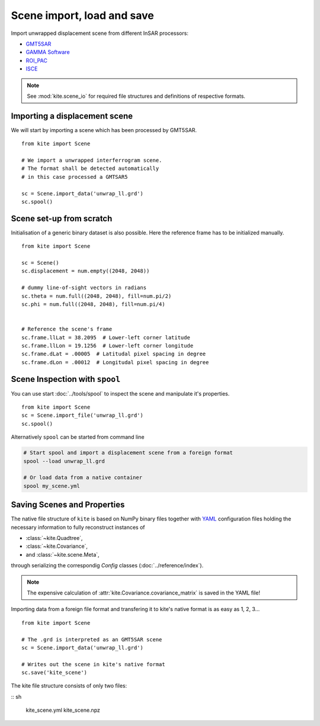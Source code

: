 Scene import, load and save
============================

Import unwrapped displacement scene from different InSAR processors:

* `GMT5SAR <http://gmt.soest.hawaii.edu/projects/gmt5sar>`_
* `GAMMA Software <http://www.gamma-rs.ch/no_cache/software.html>`_
* `ROI_PAC <http://roipac.org/cgi-bin/moin.cgi>`_
* `ISCE <https://winsar.unavco.org/isce.html>`_


.. note ::

    See :mod:`kite.scene_io` for required file structures and definitions of respective formats.


Importing a displacement scene
------------------------------

We will start by importing a scene which has been processed by GMT5SAR.

::

    from kite import Scene

    # We import a unwrapped interferrogram scene.
    # The format shall be detected automatically
    # in this case processed a GMTSAR5

    sc = Scene.import_data('unwrap_ll.grd')
    sc.spool()


Scene set-up from scratch
---------------------------

Initialisation of a generic binary dataset is also possible. Here the reference frame has to be initialized manually.

::

    from kite import Scene

    sc = Scene()
    sc.displacement = num.empty((2048, 2048))
    
    # dummy line-of-sight vectors in radians
    sc.theta = num.full((2048, 2048), fill=num.pi/2)
    sc.phi = num.full((2048, 2048), fill=num.pi/4)


    # Reference the scene's frame
    sc.frame.llLat = 38.2095  # Lower-left corner latitude
    sc.frame.llLon = 19.1256  # Lower-left corner longitude
    sc.frame.dLat = .00005  # Latitudal pixel spacing in degree
    sc.frame.dLon = .00012  # Longitudal pixel spacing in degree



Scene Inspection with ``spool``
--------------------------------


You can use start :doc:`../tools/spool` to inspect the scene and manipulate it's properties.

::

    from kite import Scene
    sc = Scene.import_file('unwrap_ll.grd')
    sc.spool()

Alternatively ``spool`` can be started from command line


.. code-block :: sh

    # Start spool and import a displacement scene from a foreign format
    spool --load unwrap_ll.grd

    # Or load data from a native container
    spool my_scene.yml


Saving Scenes and Properties
-----------------------------

The native file structure of ``kite`` is based on NumPy binary files together with `YAML <https://en.wikipedia.org/wiki/YAML>`_ configuration files holding the necessary information to fully reconstruct instances of

* :class:`~kite.Quadtree`,
* :class:`~kite.Covariance`,
* and :class:`~kite.scene.Meta`,

through serializing the correspondig *Config* classes (:doc:`../reference/index`).

.. note ::
 The expensive calculation of :attr:`kite.Covariance.covariance_matrix` is saved in the YAML file!


Importing data from a foreign file format and transfering it to kite's native format is as easy as 1, 2, 3...

::

    from kite import Scene

    # The .grd is interpreted as an GMT5SAR scene
    sc = Scene.import_data('unwrap_ll.grd')

    # Writes out the scene in kite's native format
    sc.save('kite_scene')


The kite file structure consists of only two files:

:: sh

    kite_scene.yml
    kite_scene.npz
